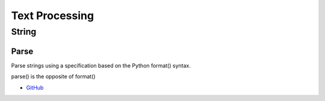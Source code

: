 .. _C3XUfZOvfv:

=======================================
Text Processing
=======================================


String
=======================================

Parse
---------------------------------------

Parse strings using a specification based on the Python format() syntax.

parse() is the opposite of format()

* `GitHub <https://github.com/r1chardj0n3s/parse>`_

